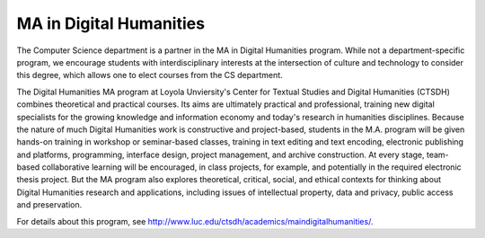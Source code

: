MA in Digital Humanities
=========================

The Computer Science department is a partner in the MA in Digital Humanities program. 
While not a department-specific
program, we encourage students with interdisciplinary interests at the 
intersection of culture and technology to 
consider this degree, which allows one to elect courses from the CS department.

The Digital Humanities MA program at Loyola Unviersity's
Center for Textual Studies and Digital Humanities (CTSDH) combines 
theoretical and practical courses. 
Its aims are ultimately practical and professional, 
training new digital specialists for the growing knowledge and 
information economy and today's research in humanities disciplines. 
Because the nature of much Digital Humanities work is constructive and project-based, 
students in the M.A. program will be given hands-on training in workshop 
or seminar-based classes, training in text editing and text encoding, 
electronic publishing and platforms, programming, interface design, project management, 
and archive construction. At every stage, 
team-based collaborative learning will be encouraged, in class projects, 
for example, and potentially in the required electronic thesis project. 
But the MA program also explores theoretical, critical, social, 
and ethical contexts for thinking about Digital Humanities research and applications, 
including issues of intellectual property, data and privacy, public access and preservation. 

For details about this program, see http://www.luc.edu/ctsdh/academics/maindigitalhumanities/.

